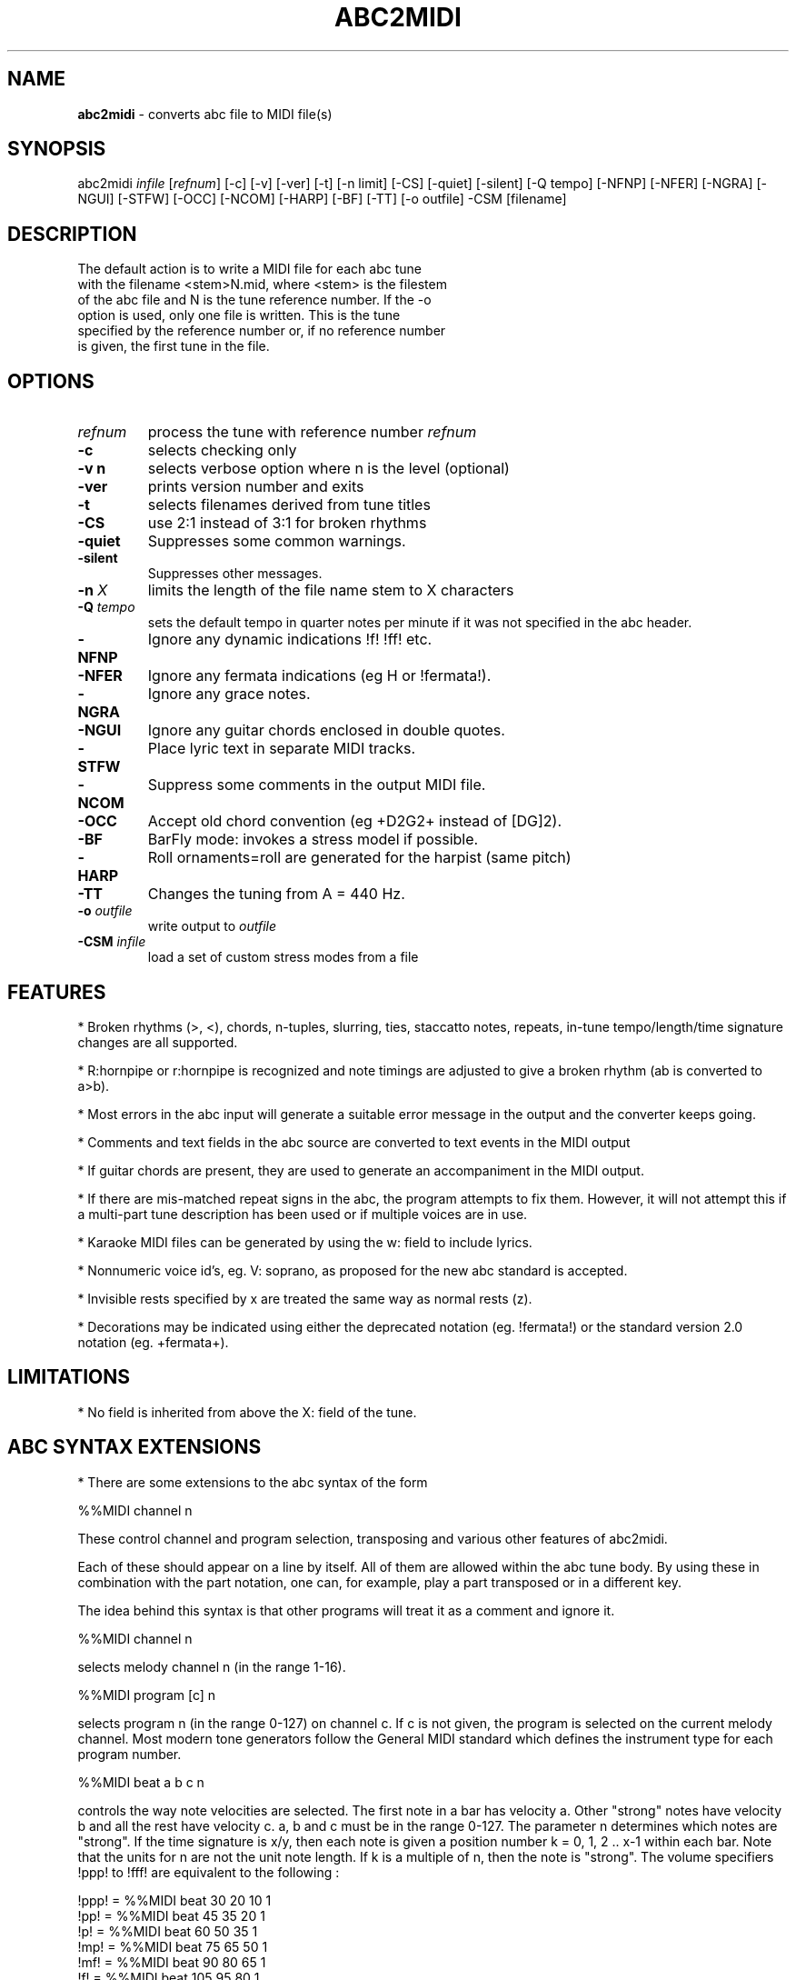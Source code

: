 .TH ABC2MIDI 1 "June 2017"
.SH NAME
\fBabc2midi\fP \- converts abc file to MIDI file(s)
.SH SYNOPSIS
abc2midi \fIinfile\fP [\fIrefnum\fP] [\-c] [\-v] [\-ver] [\-t] [\-n limit] [\-CS] [\-quiet] [\-silent] [\-Q tempo] [\-NFNP] [\-NFER] [\-NGRA] [\-NGUI] [\-STFW] [\-OCC] [\-NCOM] [\-HARP] [\-BF] [\-TT] [\-o outfile] \-CSM [filename]
.SH DESCRIPTION
 The default action is to write a MIDI file for each abc tune
 with the filename <stem>N.mid, where <stem> is the filestem
 of the abc file and N is the tune reference number. If the \-o
 option is used, only one file is written. This is the tune
 specified by the reference number or, if no reference number
 is given, the first tune in the file.
.SH OPTIONS
.TP
.B \fIrefnum\fP
process the tune with reference number \fIrefnum\fP
.TP
.B -c
selects checking only
.TP
.B -v n
selects verbose option where n is the level (optional)
.TP
.B -ver
prints version number and exits
.TP
.B -t
selects filenames derived from tune titles
.TP
.B -CS
use 2:1 instead of 3:1 for broken rhythms
.TP
.B -quiet
Suppresses some common warnings.
.TP
.B -silent
Suppresses other messages.
.TP
.B -n \fI X\fP
limits the length of the file name stem to X characters
.TP
.B -Q \fI tempo\fP
sets the default tempo in quarter notes per minute if it was not
specified in the abc header.
.TP
.B -NFNP
Ignore any dynamic indications !f! !ff! etc.
.TP
.B -NFER
Ignore any fermata indications (eg H or !fermata!).
.TP
.B -NGRA
Ignore any grace notes.
.TP
.B -NGUI
Ignore any guitar chords enclosed in double quotes.
.TP
.B -STFW
Place lyric text in separate MIDI tracks.
.TP
.B -NCOM
Suppress some comments in the output MIDI file.
.TP
.B -OCC
Accept old chord convention (eg +D2G2+ instead of [DG]2).
.TP
.B -BF
BarFly mode: invokes a stress model if possible.
.TP
.B -HARP
Roll ornaments=roll are generated for the harpist (same pitch)
.TP
.B -TT
Changes the tuning from A = 440 Hz.
.TP
.B -o \fIoutfile\fP
write output to \fIoutfile\fP
.TP
.B -CSM \fIinfile\fP
load a set of custom stress modes from a file
.SH FEATURES
.PP
* Broken rhythms (>, <), chords, n-tuples, slurring, ties, staccatto notes,
repeats, in-tune tempo/length/time signature changes are all supported.
.PP
* R:hornpipe or r:hornpipe is recognized and note timings are adjusted to
give a broken rhythm (ab is converted to a>b).
.PP
* Most errors in the abc input will generate a suitable error message in
the output and the converter keeps going.
.PP
* Comments and text fields in the abc source are converted to text events
in the MIDI output
.PP
* If guitar chords are present, they are used to generate an accompaniment
in the MIDI output.
.PP
* If there are mis-matched repeat signs in the abc, the program attempts to
fix them. However, it will not attempt this if a multi-part tune 
description has been used or if multiple voices are in use.
.PP
* Karaoke MIDI files can be generated by using the w: field to include 
lyrics.
.PP
* Nonnumeric voice id's, eg. V: soprano, as proposed for the new
abc standard is accepted.
.PP
* Invisible rests specified by x are treated the same way as
normal rests (z).
.PP
* Decorations may be indicated using either the deprecated
notation (eg. !fermata!) or the standard version 2.0 notation
(eg. +fermata+).
.PP
.SH LIMITATIONS
* No field is inherited from above the X: field of the tune.


.SH "ABC SYNTAX EXTENSIONS"
* There are some extensions to the abc syntax of the form
.PP
%%MIDI channel n
.PP
These control channel and program selection, transposing and various
other features of abc2midi.
.PP
Each of these should appear on a line by itself. All of them are allowed
within the abc tune body. By using these in combination with the part
notation, one can, for example, play a part transposed or in a different key.
.PP
The idea behind this syntax is that other programs will treat it as a
comment and ignore it.
.PP
%%MIDI channel n
.PP
selects melody channel n (in the range 1-16).
.PP
%%MIDI program [c] n
.PP
selects program n (in the range 0-127) on channel c. If c is not given, the
program is selected on the current melody channel. Most modern tone
generators follow the General MIDI standard which defines the instrument
type for each program number.
.PP
%%MIDI beat a b c n
.PP
controls the way note velocities are selected. The first note in a bar has
velocity a. Other "strong" notes have velocity b and all the rest have velocity
c. a, b and c must be in the range 0-127. The parameter n determines which
notes are "strong". If the time signature is x/y, then each note is given
a position number k = 0, 1, 2 .. x-1 within each bar. Note that the units for
n are not the unit note length. If k is a multiple of n, then the note is
"strong". The volume specifiers !ppp! to !fff! are equivalent to the
following :
.P
!ppp! = %%MIDI beat 30 20 10 1
.br
!pp!  = %%MIDI beat 45 35 20 1
.br
!p!   = %%MIDI beat 60 50 35 1
.br
!mp!  = %%MIDI beat 75 65 50 1
.br
!mf!  = %%MIDI beat 90 80 65 1
.br
!f!   = %%MIDI beat 105 95 80 1
.br
!ff!  = %%MIDI beat 120 110 95 1
.br
!fff! = %%MIDI beat 127 125 110 1

.PP
%%MIDI beatmod n
.PP
Increments by n (or decrements if n is negative) the velocities a, b and
c described above. The instructions !crescendo(! and !crescendo)!
are equivalent to inserting a %%MIDI beatmod 15 wherever they
occur. (Alternatively you can use !<(! and !<)!.) Similarly the
instructions !diminuendo(! and !diminuendo)! are equivalent
to %%MIDI beatmod \-15.

.PP
%%MIDI deltaloudness n
.PP
where n is a small positive number.  By default the crescendo and
diminuendo instructions modify the beat variables a, b, and c by
15 velocity units. This instruction allows you to set this default
to value n.

.PP
%%MIDI nobeataccents
.PP
For instruments such as church organ that have no greatly emphasized beat notes,
using this will force use of the 'b' velocity (see %%MIDI beat)
for every note irrespective of position in the bar.  This allows dynamics
(ff, f, etc) to be used in the normal way.
.PP
%%MIDI beataccents
.PP
Revert to emphasizing notes the the usual way. (default)

.PP
%%MIDI beatstring <string of f, m and p>
.PP
This provides an alternative way of specifying where the strong and weak
stresses fall within a bar. 'f' means velocity a (normally strong), 'm'
means velocity b (medium velocity) and 'p' means velocity c (soft velocity).
For example, if the time signature is 7/8 with stresses on the first, fourth
and sixth notes in the bar, we could use the following
.PP
%%MIDI beatstring fppmpmp
.PP
%%MIDI transpose n
.PP
transposes the output by the specified number of semitones. n may be
positive or negative.
.PP
%%MIDI rtranspose n
.PP
Relative transpose by the specified number of semitones. i.e.
%%MIDI transpose a followed by %%MIDI rtranspose b results in a
transposition of a+b. %%MIDI transpose b will result in a transposition
of b semitones, regardless of any previous transposition.
.PP
%%MIDI c n
.PP
specifies the MIDI pitch which corresponds to c. The default is 60. This
number should normally be a multiple of 12.
.PP
%%MIDI grace a/b
.PP
sets the fraction of the next note that grace notes will take up. a
must be between 1 and b-1. The grace notes may not sound natural
in this approach, since the length of the individual grace notes
vary with the complexity of the grace and the length of the
following note. A different approach (which is now the default)
assumes that the grace notes always have a fixed duration.
To use the other approach you would specify,

%%MIDI gracedivider b

where b specifies how many parts to divide the unit length
specified by the L: field command. For example if b = 4 and
L: = 1/8, then every grace note would be 1/(8*4) or a 32nd
note. Time would be stolen from the note to which the grace
notes are applied. If that note is not long enough to handle
the grace then the grace notes would be assigned 0 duration.



.PP
%%MIDI chordname name n1 n2 n3 n4 n5 n6
.PP
Defines how to play a guitar chord called "name". n1 is usually 0 and
n2, n3 to n6 give the pitches of the other notes in semitones relative
to the root note. There may be fewer than 6 notes in the chord, but not
more.If "name" is already defined, this command re-defines it. Unlike
most other commands, chordname definitions stay in effect from where they
are defined to the end of the abc file. The following illustrates how
m, 7, m7 and maj7 could be set up if they were not already defined.
.PP
%%MIDI chordname m 0 3 7
.br
%%MIDI chordname 7 0 4 7 10
.br
%%MIDI chordname m7 0 3 7 10
.br
%%MIDI chordname maj7 0 4 7 11
.PP
%%MIDI gchord string
.PP
sets up how guitar chords are generated. The string is a sequence made of
of z's, c's  f's and b's for rests, chords, fundamental and fundamental
plus chord notes respectively.  This specifies how each bar is to be played.
An optional length is allowed to follow the z's, c's f's and b's  e.g. czf2zf3.
If the abc contains guitar chords, then abc2midi automatically adds chords and
fundamentals after encountering the first guitar chord. It keeps using that
chord until a new chord is specified in the abc. Whenever the M: field is
encountered in the abc, an appropriate default string is set :
.P
For 2/4 or 4/4 time default is equivalent to :
%%MIDI gchord fzczfzcz
.P
For 3/4 time default is equivalent to :
%%MIDI gchord fzczcz
.P
For 6/8 time default is equivalent to :
%%MIDI gchord fzcfzc
.P
For 9/8 time default is equivalent to :
%%MIDI gchord fzcfzcfzc
.P

The gchord command has been extended to allow you to play
the individual notes comprising the guitar chord. This allows
you to play broken chords or arpeggios. The new codes g,h,i,j,
G,H,I,J reference the individual notes starting from the
lowest note of the chord (not necessarily the root in the
case of inversions). For example for the C major chord, g
refers to C, h refers to E and i refers to G. For a gchord
command such as,
.P
%%MIDI gchord ghih
.P
Abc2midi will arpeggiate the C major guitar chord to
CEGE. The upper case letters G,H,I, and J refer to
the same notes except they are transposed down one
octave. Note for the first inversion of the C major
chord (indicated by "C/E"), E would be the lowest
note so g would reference the note E.
.P
Like other gchord codes, you may append a numeral indicating
the duration of the note. The same rules apply as before.
You can use any combination of the gchord codes,
(fcbghijGHIJz).


.PP
%%MIDI chordprog n
.PP
Sets the MIDI instrument for the chords to be n. If the command
includes the string octave=n where n is a number between \-2 and 2
inclusive, then this will shift the pitch of the instrument by n
octaves. For example %%MIDI chordprog 10 octave=1.)

.PP
%%MIDI bassprog n
.PP
Sets the MIDI instrument for the bass notes to be n. If the command
includes the string octave=n where n is a number between \-2 and 2
inclusive, then this will shift the pitch of the instrument by n
octaves. For example %%MIDI bassprog 10 octave=\-1.)
.PP
%%MIDI chordvol n
.PP
Sets the volume (velocity) of the chord notes at n.
.PP
%%MIDI bassvol n
.PP
Sets the volume (velocity) of the bass notes at n. There is no corresponding
melodyvol command since there are 3 velocity values for melody, set using the
beat command.
.PP
%%MIDI gchordon
.PP
Turns on guitar chords (they are turned on by default at the start of a
tune).
.PP
%%MIDI gchordoff
.PP
Turns off guitar chords.
.PP
%%MIDI droneon
.PP
Turns on a continuous drone (used in bagpipe music) consisting
of two notes. By default the notes are A, and A,, played
on a bassoon at a velocity of 80. This can be configured
by the %%MIDI drone command described below.
.PP
%%MIDI droneoff
.PP
Turns off the continuous drone.
.PP
%%MIDI drone n1 n2 n3 n4 n5
.PP
Sets the drone parameters where n1 is the MIDI program, n2 and
n3 specify the MIDI pitches of the two notes in the chord, and n4 
and n5 specify the MIDI velocities of the two notes.
If you do not set these parameters they are by default
70 45 33 80 80. A value of zero or less indicates that
the setting of this parameter should be left as it is.
.PP
%%MIDI drum string [drum programs] [drum velocities]
.PP
This sets up a drum pattern. The string determines when there is a drum beat
and the drum program values determine what each drum strike sounds like.
.PP
e.g. %%MIDI drum d2zdd 35 38 38  100 50 50
.PP
The string may contain 'd' for a drum strike or 'z' for a rest. By default
a voice starts with no drum pattern and '%%MIDI drumon' is 
needed to enable the drumming. The drum pattern is repeated during
each bar until '%%MIDI drumoff' is encountered. The %%MIDI drum 
command may be used within a tune to change the drum pattern. 
This command places the drum sounds on channel 10 and
assumes your tone generator complies with the General Midi standard - if
it does not, then you may hear tones instead of drum sounds.
.PP
In both the gchord and drum commands, the standard note length of
a single note f,c,z or d is not set by the L: command. Instead it
is adjusted so that the entire gchord string or drum string fits
exactly into one bar. In other words the duration of each note
is divided by the total duration of the string. This means that,
for example, the drum string "dd" is equivalent to drum string "d4d4".
You cannot currently specify fractions directly (eg. C3/2)
as done in the body of the music, but it is still possible to express
complex rhythms. For example, to indicate a rhythm such as
(3ddd d/d/d/d, you would write the string "d4d4d4d3d3d3d3".
.PP
%%MIDI drumbars n
.PP
The %%MIDI drum line can sound quite monotonous if it is repeated
each bar. To circumvent this problem a new MIDI command
%%MIDI drumbars n
where n is a small number will spread out the drum string over
n consecutive bars. By default drumbars is set to 1 maintaining
compatibility with existing abc files. You should take
care that the drumstring is evenly divisible between the
drumbar bars. Also the time signature should not change
between bars in a drumbar unit. (Sample abc file in doc/CHANGES
June 24 2008.)
.PP
%%MIDI gchordbars n
.PP
This command spreads the gchord string over n consecutive bars
just like drumbars (above). (A sample is found in doc/CHANGES
March 17 2009.)




.PP
With version 1.54 Dec 4 2004 of abc2midi, notes in chords
(eg. [FAc]) are not played in the same instant but offsetted
and shortened by 10 MIDI time units. Thus the first note
in the chord (eg. F) is played for the full indicated time,
the second note (eg. A) starts 10 MIDI units later and is shortened
by the same amount and the third note starts another 10 MIDI
units later and is shortened by another 10 units. This introduces
an "expressivo" option and avoids the heavy attack. (This
does not apply to gchords or multivoiced chords.) The amount
of the delay and shortening may be configured by the MIDI command

.PP
%%MIDI chordattack n

.PP
where n is a small number. If n is zero, then abc2midi should
behave as in earlier versions. The delay n is in MIDI time units
where there are 480 units in a quarter note beat. The program
may not run correctly if n is too large and there are short
chords.

.PP
%%MIDI randomchordattack n
.PP
Like above except that the delay is a random variable uniformly
distributed between 0 and n-1.

.PP
%%MIDI trim x/y
.PP
where x and y are two numbers. This command controls the articulation
of notes and chords by placing silent gaps between the notes.  The length
of these gaps is determined by x/y and the unit length specified by the L:
command. These gaps are produced by shortening the notes by the same amount.
If the note is already shorter than the specified gap, then the gap
is set to half the length of the note.  The fraction x/y indicates
a note duration in the same manner as specified in the abc file.
The actual duration is based on the unit length specified by the
L: field command. It is recommended that x/y be a fraction close
to zero. Note trimming is disabled inside slurs as specified by
parentheses. You can turn off all note trimming by setting x to 0,
eg 0/1. By default, note trimming is turned off at the beginning
of a tune or voice command.

.PP
%%MIDI expand x/y
.PP
where x and y are two numbers defining a fraction less than 1.
This command controls the articulation of notes and chords in the
reverse manner. The notes are lengthened by this fraction so they
overlap the start of the next note.


.PP
%%MIDI drummap note midipitch
.PP
Please see abcguide.txt.
.PP
%%MIDI ptstress filename
.PP
This command loads file filename into abc2midi which contains
the Phil Taylor stress parameters and puts abc2midi in the mode
where it applies these stress parameters on every note. This
model runs in opposition to the standard beat model, so the
MIDI beat, beatstring, beatmod commands become ineffectual.
This also means that the dynamic indications !f! !pp! etc.
do not work any more.
.PP
There are two different implementations of the stress model.
Model 1 modifies the note articulation and takes
control of the MIDI trim parameters too. To revert back to
the standard model, put the command %%MIDI beataccents.
Model 2 modifies both the onset and ending of each note
allowing a musical beat to expand or contract in time. However,
the length of a musical measure should be preserved. Note
if you using model 2, which the current default, you must
include \-BF as one of the runtime parameters of abc2midi.
.PP
The model divides a bar into equal segments. For each segment,
a loudness or MIDI velocity is specified and a duration multiplier
is specified. If a note falls into a specific segment, it assumes
the velocity of that segment and its duration is modified
accordingly. If the note overlaps more than one segment, then
the note assumes the average of those segment values.
.PP
The input file specifies the number of segments and the loudness
and duration multipliers for each segment. The file has the
following format. The first value is the number of segments and each line
specifies the velocity and duration multiplier of the specific
segment. The velocity is limited to 127 and the duration is a
decimal number. The note durations is modified by varying the
gap between notes, so it is not possible to extend a note. This
preserves the regular tempo of the music. The program scales,
the note duration indications by dividing it by the maximum
value which here is 1.4.

.PP
%%MIDI stressmodel n
.PP

where n is either 1 or 2, selects the stress model implementation.

.PP
 other %%MIDI commands such as bendvelocity, bendstring,
controlstring have been introduced recently and are described
in the file abcguide.txt.



.SH "COMPATIBILITY WITH DRAFT STANDARD 2.0"

.PP
The proposed standard introduces a new copyright field
using the syntax

.PP
%%abc-copyright (c) Copyright John Smith 2003

.PP
Abc2midi now inserts this in the MIDI file in the form of a
metatext copyright tag. Changes were made to the event_specific
function in store.c to process the copyright information. It
is also copied into the Karaoke track (if it is created) as
as @T field.

.PP


.SH SEE ALSO
abc2ps(1), midi2abc(1), yaps(1).
.SH AUTHOR
James Allwright <J.R.Allwright@westminster.ac.uk>
.SH SUPPORTED
 by Seymour Shlien <fy733@ncf.ca>
.SH VERSION
This man page describes abc2midi version 2.27  June 25 2006.
.SH COPYRIGHT
Copyright 1999 James Allwright
.PP
abc2midi is supplied "as is" without any warranty. It
is free software and can be used, copied, modified and
distributed without fee under the terms of the GNU General 
Public License.
.PP
More complete documentation may be found in abcguide.txt
which comes with the abcMIDI distribution.

